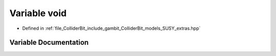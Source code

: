 .. _exhale_variable_SUSY__extras_8hpp_1abe5df689ec26d34458c5c82dde129ea9:

Variable void
=============

- Defined in :ref:`file_ColliderBit_include_gambit_ColliderBit_models_SUSY_extras.hpp`


Variable Documentation
----------------------


.. doxygenvariable:: void
   :project: GAMBIT